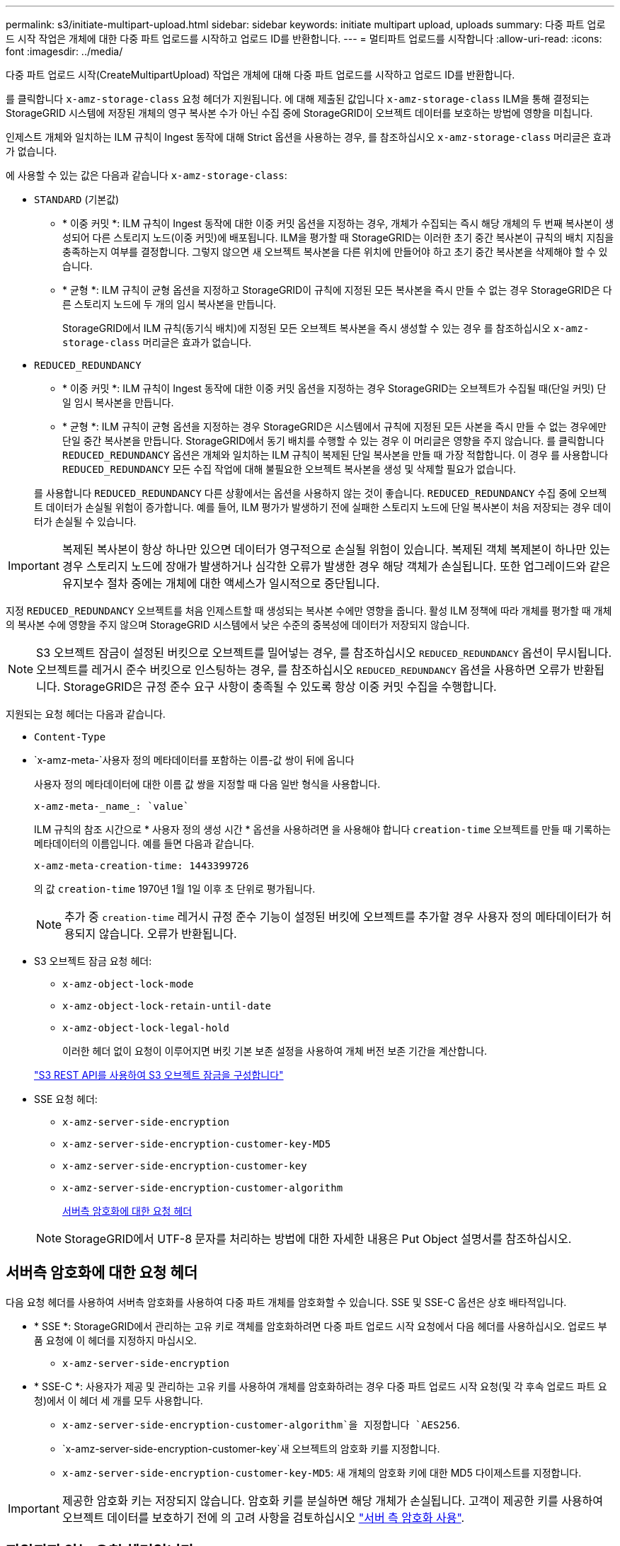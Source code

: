 ---
permalink: s3/initiate-multipart-upload.html 
sidebar: sidebar 
keywords: initiate multipart upload, uploads 
summary: 다중 파트 업로드 시작 작업은 개체에 대한 다중 파트 업로드를 시작하고 업로드 ID를 반환합니다. 
---
= 멀티파트 업로드를 시작합니다
:allow-uri-read: 
:icons: font
:imagesdir: ../media/


[role="lead"]
다중 파트 업로드 시작(CreateMultipartUpload) 작업은 개체에 대해 다중 파트 업로드를 시작하고 업로드 ID를 반환합니다.

를 클릭합니다 `x-amz-storage-class` 요청 헤더가 지원됩니다. 에 대해 제출된 값입니다 `x-amz-storage-class` ILM을 통해 결정되는 StorageGRID 시스템에 저장된 개체의 영구 복사본 수가 아닌 수집 중에 StorageGRID이 오브젝트 데이터를 보호하는 방법에 영향을 미칩니다.

인제스트 개체와 일치하는 ILM 규칙이 Ingest 동작에 대해 Strict 옵션을 사용하는 경우, 를 참조하십시오 `x-amz-storage-class` 머리글은 효과가 없습니다.

에 사용할 수 있는 값은 다음과 같습니다 `x-amz-storage-class`:

* `STANDARD` (기본값)
+
** * 이중 커밋 *: ILM 규칙이 Ingest 동작에 대한 이중 커밋 옵션을 지정하는 경우, 개체가 수집되는 즉시 해당 개체의 두 번째 복사본이 생성되어 다른 스토리지 노드(이중 커밋)에 배포됩니다. ILM을 평가할 때 StorageGRID는 이러한 초기 중간 복사본이 규칙의 배치 지침을 충족하는지 여부를 결정합니다. 그렇지 않으면 새 오브젝트 복사본을 다른 위치에 만들어야 하고 초기 중간 복사본을 삭제해야 할 수 있습니다.
** * 균형 *: ILM 규칙이 균형 옵션을 지정하고 StorageGRID이 규칙에 지정된 모든 복사본을 즉시 만들 수 없는 경우 StorageGRID은 다른 스토리지 노드에 두 개의 임시 복사본을 만듭니다.
+
StorageGRID에서 ILM 규칙(동기식 배치)에 지정된 모든 오브젝트 복사본을 즉시 생성할 수 있는 경우 를 참조하십시오 `x-amz-storage-class` 머리글은 효과가 없습니다.



* `REDUCED_REDUNDANCY`
+
** * 이중 커밋 *: ILM 규칙이 Ingest 동작에 대한 이중 커밋 옵션을 지정하는 경우 StorageGRID는 오브젝트가 수집될 때(단일 커밋) 단일 임시 복사본을 만듭니다.
** * 균형 *: ILM 규칙이 균형 옵션을 지정하는 경우 StorageGRID은 시스템에서 규칙에 지정된 모든 사본을 즉시 만들 수 없는 경우에만 단일 중간 복사본을 만듭니다. StorageGRID에서 동기 배치를 수행할 수 있는 경우 이 머리글은 영향을 주지 않습니다. 를 클릭합니다 `REDUCED_REDUNDANCY` 옵션은 개체와 일치하는 ILM 규칙이 복제된 단일 복사본을 만들 때 가장 적합합니다. 이 경우 를 사용합니다 `REDUCED_REDUNDANCY` 모든 수집 작업에 대해 불필요한 오브젝트 복사본을 생성 및 삭제할 필요가 없습니다.


+
를 사용합니다 `REDUCED_REDUNDANCY` 다른 상황에서는 옵션을 사용하지 않는 것이 좋습니다. `REDUCED_REDUNDANCY` 수집 중에 오브젝트 데이터가 손실될 위험이 증가합니다. 예를 들어, ILM 평가가 발생하기 전에 실패한 스토리지 노드에 단일 복사본이 처음 저장되는 경우 데이터가 손실될 수 있습니다.




IMPORTANT: 복제된 복사본이 항상 하나만 있으면 데이터가 영구적으로 손실될 위험이 있습니다. 복제된 객체 복제본이 하나만 있는 경우 스토리지 노드에 장애가 발생하거나 심각한 오류가 발생한 경우 해당 객체가 손실됩니다. 또한 업그레이드와 같은 유지보수 절차 중에는 개체에 대한 액세스가 일시적으로 중단됩니다.

지정 `REDUCED_REDUNDANCY` 오브젝트를 처음 인제스트할 때 생성되는 복사본 수에만 영향을 줍니다. 활성 ILM 정책에 따라 개체를 평가할 때 개체의 복사본 수에 영향을 주지 않으며 StorageGRID 시스템에서 낮은 수준의 중복성에 데이터가 저장되지 않습니다.


NOTE: S3 오브젝트 잠금이 설정된 버킷으로 오브젝트를 밀어넣는 경우, 를 참조하십시오 `REDUCED_REDUNDANCY` 옵션이 무시됩니다. 오브젝트를 레거시 준수 버킷으로 인스팅하는 경우, 를 참조하십시오 `REDUCED_REDUNDANCY` 옵션을 사용하면 오류가 반환됩니다. StorageGRID은 규정 준수 요구 사항이 충족될 수 있도록 항상 이중 커밋 수집을 수행합니다.

지원되는 요청 헤더는 다음과 같습니다.

* `Content-Type`
* `x-amz-meta-`사용자 정의 메타데이터를 포함하는 이름-값 쌍이 뒤에 옵니다
+
사용자 정의 메타데이터에 대한 이름 값 쌍을 지정할 때 다음 일반 형식을 사용합니다.

+
[listing]
----
x-amz-meta-_name_: `value`
----
+
ILM 규칙의 참조 시간으로 * 사용자 정의 생성 시간 * 옵션을 사용하려면 을 사용해야 합니다 `creation-time` 오브젝트를 만들 때 기록하는 메타데이터의 이름입니다. 예를 들면 다음과 같습니다.

+
[listing]
----
x-amz-meta-creation-time: 1443399726
----
+
의 값 `creation-time` 1970년 1월 1일 이후 초 단위로 평가됩니다.

+

NOTE: 추가 중 `creation-time` 레거시 규정 준수 기능이 설정된 버킷에 오브젝트를 추가할 경우 사용자 정의 메타데이터가 허용되지 않습니다. 오류가 반환됩니다.

* S3 오브젝트 잠금 요청 헤더:
+
** `x-amz-object-lock-mode`
** `x-amz-object-lock-retain-until-date`
** `x-amz-object-lock-legal-hold`
+
이러한 헤더 없이 요청이 이루어지면 버킷 기본 보존 설정을 사용하여 개체 버전 보존 기간을 계산합니다.

+
link:../s3/use-s3-api-for-s3-object-lock.html["S3 REST API를 사용하여 S3 오브젝트 잠금을 구성합니다"]



* SSE 요청 헤더:
+
** `x-amz-server-side-encryption`
** `x-amz-server-side-encryption-customer-key-MD5`
** `x-amz-server-side-encryption-customer-key`
** `x-amz-server-side-encryption-customer-algorithm`
+
<<서버측 암호화에 대한 요청 헤더>>



+

NOTE: StorageGRID에서 UTF-8 문자를 처리하는 방법에 대한 자세한 내용은 Put Object 설명서를 참조하십시오.





== 서버측 암호화에 대한 요청 헤더

다음 요청 헤더를 사용하여 서버측 암호화를 사용하여 다중 파트 개체를 암호화할 수 있습니다. SSE 및 SSE-C 옵션은 상호 배타적입니다.

* * SSE *: StorageGRID에서 관리하는 고유 키로 객체를 암호화하려면 다중 파트 업로드 시작 요청에서 다음 헤더를 사용하십시오. 업로드 부품 요청에 이 헤더를 지정하지 마십시오.
+
** `x-amz-server-side-encryption`


* * SSE-C *: 사용자가 제공 및 관리하는 고유 키를 사용하여 개체를 암호화하려는 경우 다중 파트 업로드 시작 요청(및 각 후속 업로드 파트 요청)에서 이 헤더 세 개를 모두 사용합니다.
+
** `x-amz-server-side-encryption-customer-algorithm`을 지정합니다 `AES256`.
** `x-amz-server-side-encryption-customer-key`새 오브젝트의 암호화 키를 지정합니다.
** `x-amz-server-side-encryption-customer-key-MD5`: 새 개체의 암호화 키에 대한 MD5 다이제스트를 지정합니다.





IMPORTANT: 제공한 암호화 키는 저장되지 않습니다. 암호화 키를 분실하면 해당 개체가 손실됩니다. 고객이 제공한 키를 사용하여 오브젝트 데이터를 보호하기 전에 의 고려 사항을 검토하십시오 link:using-server-side-encryption.html["서버 측 암호화 사용"].



== 지원되지 않는 요청 헤더입니다

다음 요청 헤더는 지원되지 않으며 반환됩니다 `XNotImplemented`

* `x-amz-website-redirect-location`




== 버전 관리

멀티파트 업로드는 업로드 시작, 리스팅 업로드, 파트 업로드, 업로드된 파트 조립 및 업로드 완료를 위한 별도의 작업으로 구성됩니다. MultiPart Upload 작업이 완료되면 개체가 만들어지고 버전이 적용됩니다(해당하는 경우).

.관련 정보
link:../ilm/index.html["ILM을 사용하여 개체를 관리합니다"]

link:put-object.html["개체 를 넣습니다"]
